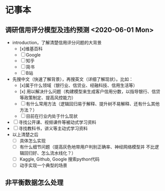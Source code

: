 * 记事本
** 调研信用评分模型及违约预测 <2020-06-01 Mon>
- introduction，了解清楚信用评分问题的大背景
  + [x]维基百科
  + [ ]Google
  + [ ]知乎
  + [ ]简书
  + [ ]B站
- 先搜中文（快速了解背景），再搜英文（详细了解现状）。比如：
  + [x]属于什么领域（银行业、信贷业、经融科技、信用生活等）
  + [x] 用以解决什么问题（构建模型来生成客户信用分数，以指导银行、信贷等政策制定、提高风控能力）
  + [ ]有什么常用方法（逻辑回归易于解释、提升树不易解释、还有什么其他方法？）
  + [ ]目前在行业内处于什么现状
- [ ]寻找公开课、视频课件等被动式学习资料
- [ ]寻找教科书，讲义等主动式学习资料
- 以上清楚之后
  + [ ]具体怎么实现
  + [ ]有什么细节问题（提高灰色地带用户判别正确率、神经网络模型并
       不比逻辑回归好、怎么流水线化？）
  + [ ]Kaggle, Github, Google 搜索python代码
  + [ ]动手实现一个典型的场景
** 非平衡数据怎么处理
